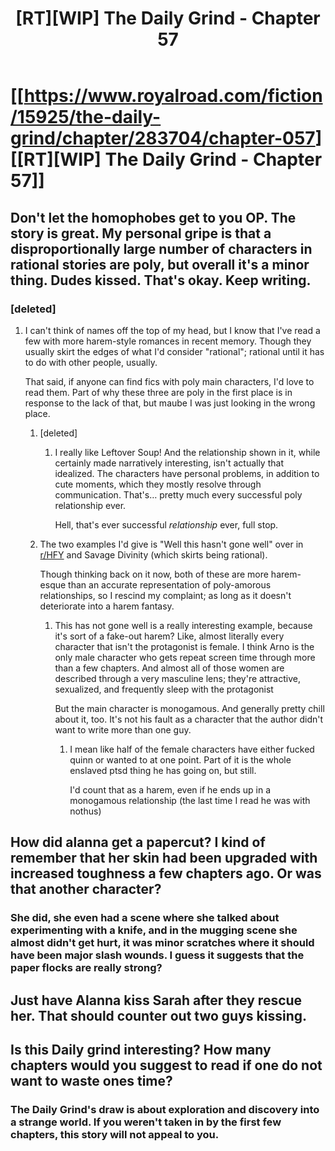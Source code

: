 #+TITLE: [RT][WIP] The Daily Grind - Chapter 57

* [[https://www.royalroad.com/fiction/15925/the-daily-grind/chapter/283704/chapter-057][[RT][WIP] The Daily Grind - Chapter 57]]
:PROPERTIES:
:Author: whosyourjay
:Score: 25
:DateUnix: 1534875481.0
:DateShort: 2018-Aug-21
:END:

** Don't let the homophobes get to you OP. The story is great. My personal gripe is that a disproportionally large number of characters in rational stories are poly, but overall it's a minor thing. Dudes kissed. That's okay. Keep writing.
:PROPERTIES:
:Author: Iwasahipsterbefore
:Score: 15
:DateUnix: 1534876278.0
:DateShort: 2018-Aug-21
:END:

*** [deleted]
:PROPERTIES:
:Score: 3
:DateUnix: 1534884810.0
:DateShort: 2018-Aug-22
:END:

**** I can't think of names off the top of my head, but I know that I've read a few with more harem-style romances in recent memory. Though they usually skirt the edges of what I'd consider "rational"; rational until it has to do with other people, usually.

That said, if anyone can find fics with poly main characters, I'd love to read them. Part of why these three are poly in the first place is in response to the lack of that, but maube I was just looking in the wrong place.
:PROPERTIES:
:Author: ArgusTheCat
:Score: 4
:DateUnix: 1534889779.0
:DateShort: 2018-Aug-22
:END:

***** [deleted]
:PROPERTIES:
:Score: 3
:DateUnix: 1534904963.0
:DateShort: 2018-Aug-22
:END:

****** I really like Leftover Soup! And the relationship shown in it, while certainly made narratively interesting, isn't actually that idealized. The characters have personal problems, in addition to cute moments, which they mostly resolve through communication. That's... pretty much every successful poly relationship ever.

Hell, that's ever successful /relationship/ ever, full stop.
:PROPERTIES:
:Author: ArgusTheCat
:Score: 2
:DateUnix: 1534914704.0
:DateShort: 2018-Aug-22
:END:


***** The two examples I'd give is "Well this hasn't gone well" over in [[/r/HFY][r/HFY]] and Savage Divinity (which skirts being rational).

Though thinking back on it now, both of these are more harem-esque than an accurate representation of poly-amorous relationships, so I rescind my complaint; as long as it doesn't deteriorate into a harem fantasy.
:PROPERTIES:
:Author: Iwasahipsterbefore
:Score: 2
:DateUnix: 1534891928.0
:DateShort: 2018-Aug-22
:END:

****** This has not gone well is a really interesting example, because it's sort of a fake-out harem? Like, almost literally every character that isn't the protagonist is female. I think Arno is the only male character who gets repeat screen time through more than a few chapters. And almost all of those women are described through a very masculine lens; they're attractive, sexualized, and frequently sleep with the protagonist

But the main character is monogamous. And generally pretty chill about it, too. It's not his fault as a character that the author didn't want to write more than one guy.
:PROPERTIES:
:Author: ArgusTheCat
:Score: 3
:DateUnix: 1534901460.0
:DateShort: 2018-Aug-22
:END:

******* I mean like half of the female characters have either fucked quinn or wanted to at one point. Part of it is the whole enslaved ptsd thing he has going on, but still.

I'd count that as a harem, even if he ends up in a monogamous relationship (the last time I read he was with nothus)
:PROPERTIES:
:Author: Iwasahipsterbefore
:Score: 1
:DateUnix: 1534905661.0
:DateShort: 2018-Aug-22
:END:


** How did alanna get a papercut? I kind of remember that her skin had been upgraded with increased toughness a few chapters ago. Or was that another character?
:PROPERTIES:
:Author: fish312
:Score: 3
:DateUnix: 1534945590.0
:DateShort: 2018-Aug-22
:END:

*** She did, she even had a scene where she talked about experimenting with a knife, and in the mugging scene she almost didn't get hurt, it was minor scratches where it should have been major slash wounds. I guess it suggests that the paper flocks are really strong?
:PROPERTIES:
:Author: Blastifex
:Score: 1
:DateUnix: 1535035007.0
:DateShort: 2018-Aug-23
:END:


** Just have Alanna kiss Sarah after they rescue her. That should counter out two guys kissing.
:PROPERTIES:
:Author: DCarrier
:Score: 2
:DateUnix: 1534911074.0
:DateShort: 2018-Aug-22
:END:


** Is this Daily grind interesting? How many chapters would you suggest to read if one do not want to waste ones time?
:PROPERTIES:
:Author: hoja_nasredin
:Score: 1
:DateUnix: 1534938738.0
:DateShort: 2018-Aug-22
:END:

*** The Daily Grind's draw is about exploration and discovery into a strange world. If you weren't taken in by the first few chapters, this story will not appeal to you.
:PROPERTIES:
:Author: MarkArrows
:Score: 2
:DateUnix: 1535004109.0
:DateShort: 2018-Aug-23
:END:
